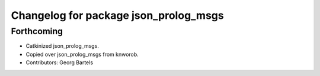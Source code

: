 ^^^^^^^^^^^^^^^^^^^^^^^^^^^^^^^^^^^^^^
Changelog for package json_prolog_msgs
^^^^^^^^^^^^^^^^^^^^^^^^^^^^^^^^^^^^^^

Forthcoming
-----------
* Catkinized json_prolog_msgs.
* Copied over json_prolog_msgs from knworob.
* Contributors: Georg Bartels
